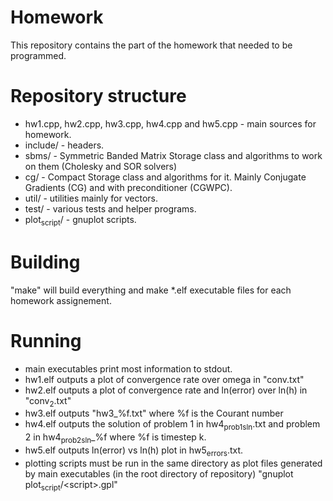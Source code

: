 * Homework
  This repository contains the part of the homework that needed to
  be programmed.
* Repository structure
  - hw1.cpp, hw2.cpp, hw3.cpp, hw4.cpp and hw5.cpp - main sources for homework.
  - include/ - headers.
  - sbms/ - Symmetric Banded Matrix Storage class and algorithms to work
    on them (Cholesky and SOR solvers)
  - cg/ - Compact Storage class and algorithms for it. Mainly Conjugate
    Gradients (CG) and with preconditioner (CGWPC).
  - util/ - utilities mainly for vectors.
  - test/ - various tests and helper programs.
  - plot_script/ - gnuplot scripts.
* Building
  "make" will build everything and make *.elf executable files for each
  homework assignement.
* Running
  - main executables print most information to stdout.
  - hw1.elf outputs a plot of convergence rate over omega in "conv.txt"
  - hw2.elf outputs a plot of convergence rate and ln(error) over ln(h)
    in "conv_2.txt"
  - hw3.elf outputs "hw3_%f.txt" where %f is the Courant number
  - hw4.elf outputs the solution of problem 1 in hw4_prob1_sln.txt
    and problem 2 in hw4_prob2_sln_%f where %f is timestep k.
  - hw5.elf outputs ln(error) vs ln(h) plot in hw5_errors.txt.
  - plotting scripts must be run in the same directory as plot files
    generated by main executables (in the root directory of repository)
    "gnuplot plot_script/<script>.gpl"
